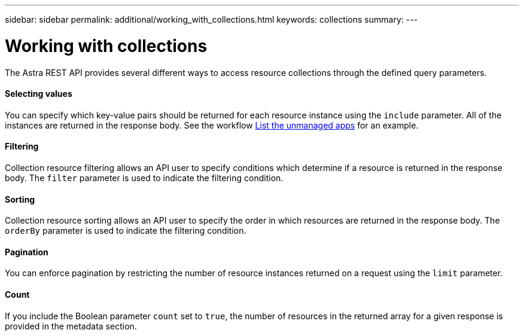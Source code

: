 ---
sidebar: sidebar
permalink: additional/working_with_collections.html
keywords: collections
summary:
---

= Working with collections
:hardbreaks:
:nofooter:
:icons: font
:linkattrs:
:imagesdir: ./media/

[.lead]
The Astra REST API provides several different ways to access resource collections through the defined query parameters.

==== Selecting values

You can specify which key-value pairs should be returned for each resource instance using the `include` parameter. All of the instances are returned in the response body. See the workflow link:../workflows/wf_list_unman_apps.html[List the unmanaged apps] for an example.

==== Filtering

Collection resource filtering allows an API user to specify conditions which determine if a resource is returned in the response body. The `filter` parameter is used to indicate the filtering condition.

==== Sorting

Collection resource sorting allows an API user to specify the order in which resources are returned in the response body. The `orderBy` parameter is used to indicate the filtering condition.

==== Pagination

You can enforce pagination by restricting the number of resource instances returned on a request using the `limit` parameter.

==== Count

If you include the Boolean parameter `count` set to `true`, the number of resources in the returned array for a given response is provided in the metadata section.
